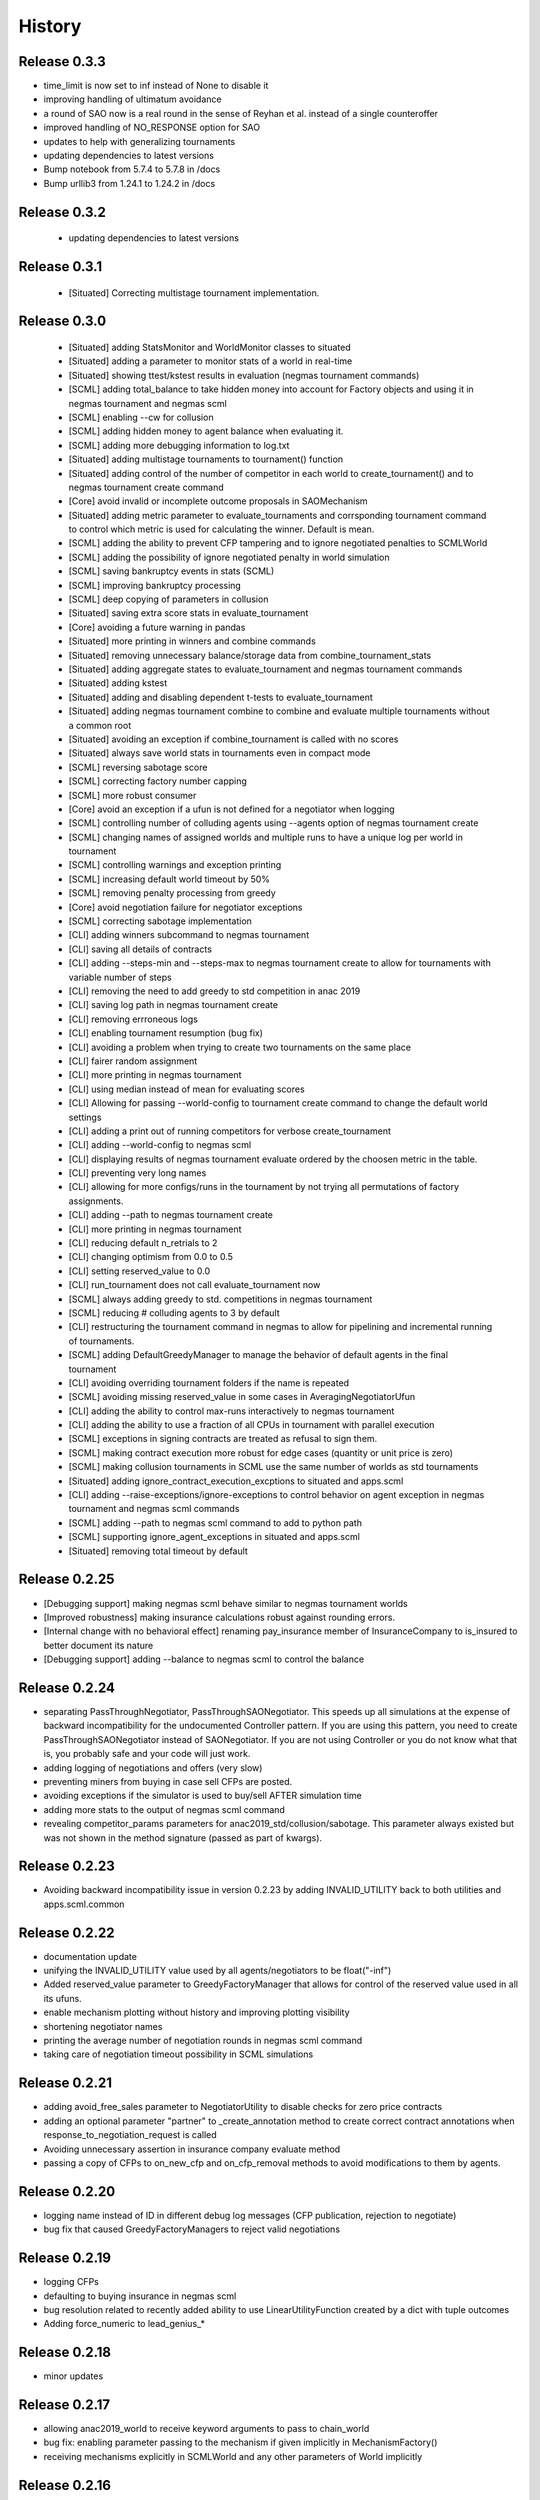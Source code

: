 History
=======

Release 0.3.3
-------------

- time_limit is now set to inf instead of None to disable it
- improving handling of ultimatum avoidance
- a round of SAO now is a real round in the sense of Reyhan et al. instead of a single counteroffer
- improved handling of NO_RESPONSE option for SAO
- updates to help with generalizing tournaments
- updating dependencies to latest versions
- Bump notebook from 5.7.4 to 5.7.8 in /docs
- Bump urllib3 from 1.24.1 to 1.24.2 in /docs



Release 0.3.2
-------------

 - updating dependencies to latest versions

Release 0.3.1
-------------

 - [Situated] Correcting multistage tournament implementation.

Release 0.3.0
-------------
  - [Situated] adding StatsMonitor and WorldMonitor classes to situated
  - [Situated] adding a parameter to monitor stats of a world in real-time
  - [Situated] showing ttest/kstest results in evaluation (negmas tournament commands)
  - [SCML] adding total_balance to take hidden money into account for Factory objects and using it in negmas tournament and negmas scml
  - [SCML] enabling --cw for collusion
  - [SCML] adding hidden money to agent balance when evaluating it.
  - [SCML] adding more debugging information to log.txt
  - [Situated] adding multistage tournaments to tournament() function
  - [Situated] adding control of the number of competitor in each world to create_tournament() and to negmas tournament create command
  - [Core] avoid invalid or incomplete outcome proposals in SAOMechanism
  - [Situated] adding metric parameter to evaluate_tournaments and corrsponding tournament command to control which metric is used for calculating the winner. Default is mean.
  - [SCML] adding the ability to prevent CFP tampering and to ignore negotiated penalties to SCMLWorld
  - [SCML] adding the possibility of ignore negotiated penalty in world simulation
  - [SCML] saving bankruptcy events in stats (SCML)
  - [SCML] improving bankruptcy processing
  - [SCML] deep copying of parameters in collusion
  - [Situated] saving extra score stats in evaluate_tournament
  - [Core] avoiding a future warning in pandas
  - [Situated] more printing in winners and combine commands
  - [Situated] removing unnecessary balance/storage data from combine_tournament_stats
  - [Situated] adding aggregate states to evaluate_tournament and negmas tournament commands
  - [Situated] adding kstest
  - [Situated] adding and disabling dependent t-tests to evaluate_tournament
  - [Situated] adding negmas tournament combine to combine and evaluate multiple tournaments without a common root
  - [Situated] avoiding an exception if combine_tournament is called with no scores
  - [Situated] always save world stats in tournaments even in compact mode
  - [SCML] reversing sabotage score
  - [SCML] correcting factory number capping
  - [SCML] more robust consumer
  - [Core] avoid an exception if a ufun is not defined for a negotiator when logging
  - [SCML] controlling number of colluding agents using --agents option of negmas tournament create
  - [SCML] changing names of assigned worlds and multiple runs to have a unique log per world in tournament
  - [SCML] controlling warnings and exception printing
  - [SCML] increasing default world timeout by 50%
  - [SCML] removing penalty processing from greedy
  - [Core] avoid negotiation failure for negotiator exceptions
  - [SCML] correcting sabotage implementation
  - [CLI] adding winners subcommand to negmas tournament
  - [CLI] saving all details of contracts
  - [CLI] adding --steps-min and --steps-max to negmas tournament create to allow for tournaments with variable number of steps
  - [CLI] removing the need to add greedy to std competition in anac 2019
  - [CLI] saving log path in negmas tournament create
  - [CLI] removing errroneous logs
  - [CLI] enabling tournament resumption (bug fix)
  - [CLI] avoiding a problem when trying to create two tournaments on the same place
  - [CLI] fairer random assignment
  - [CLI] more printing in negmas tournament
  - [CLI] using median instead of mean for evaluating scores
  - [CLI] Allowing for passing --world-config to tournament create command to change the default world settings
  - [CLI] adding a print out of running competitors for verbose create_tournament
  - [CLI] adding --world-config to negmas scml
  - [CLI] displaying results of negmas tournament evaluate ordered by the choosen metric in the table.
  - [CLI] preventing very long names
  - [CLI] allowing for more configs/runs in the tournament by not trying all permutations of factory assignments.
  - [CLI] adding --path to negmas tournament create
  - [CLI] more printing in negmas tournament
  - [CLI] reducing default n_retrials to 2
  - [CLI] changing optimism from 0.0 to 0.5
  - [CLI] setting reserved_value to 0.0
  - [CLI] run_tournament does not call evaluate_tournament now
  - [SCML] always adding greedy to std. competitions in negmas tournament
  - [SCML] reducing # colluding agents to 3 by default
  - [CLI] restructuring the tournament command in negmas to allow for pipelining and incremental running of tournaments.
  - [SCML] adding DefaultGreedyManager to manage the behavior of default agents in the final tournament
  - [CLI] avoiding overriding tournament folders if the name is repeated
  - [SCML] avoiding missing reserved_value in some cases in AveragingNegotiatorUfun
  - [CLI] adding the ability to control max-runs interactively to negmas tournament
  - [CLI] adding the ability to use a fraction of all CPUs in tournament with parallel execution
  - [SCML] exceptions in signing contracts are treated as refusal to sign them.
  - [SCML] making contract execution more robust for edge cases (quantity or unit price is zero)
  - [SCML] making collusion tournaments in SCML use the same number of worlds as std tournaments
  - [Situated] adding ignore_contract_execution_excptions to situated and apps.scml
  - [CLI] adding --raise-exceptions/ignore-exceptions to control behavior on agent exception in negmas tournament and negmas scml commands
  - [SCML] adding --path to negmas scml command to add to python path
  - [SCML] supporting ignore_agent_exceptions in situated and apps.scml
  - [Situated] removing total timeout by default


Release 0.2.25
--------------
- [Debugging support] making negmas scml behave similar to negmas tournament worlds
- [Improved robustness] making insurance calculations robust against rounding errors.
- [Internal change with no behavioral effect] renaming pay_insurance member of InsuranceCompany to is_insured to better document its nature
- [Debugging support] adding --balance to negmas scml to control the balance


Release 0.2.24
--------------
- separating PassThroughNegotiator, PassThroughSAONegotiator. This speeds up all simulations at the expense
  of backward incompatibility for the undocumented Controller pattern. If you are using this pattern, you
  need to create PassThroughSAONegotiator instead of SAONegotiator. If you are not using Controller or you do not know
  what that is, you probably safe and your code will just work.
- adding logging of negotiations and offers (very slow)
- preventing miners from buying in case sell CFPs are posted.
- avoiding exceptions if the simulator is used to buy/sell AFTER simulation time
- adding more stats to the output of negmas scml command
- revealing competitor_params parameters for anac2019_std/collusion/sabotage. This parameter always existed
  but was not shown in the method signature (passed as part of kwargs).

Release 0.2.23
--------------

- Avoiding backward incompatibility issue in version 0.2.23 by adding INVALID_UTILITY back to both utilities
  and apps.scml.common

Release 0.2.22
--------------

- documentation update
- unifying the INVALID_UTILITY value used by all agents/negotiators to be float("-inf")
- Added reserved_value parameter to GreedyFactoryManager that allows for control of the reserved value used
  in all its ufuns.
- enable mechanism plotting without history and improving plotting visibility
- shortening negotiator names
- printing the average number of negotiation rounds in negmas scml command
- taking care of negotiation timeout possibility in SCML simulations

Release 0.2.21
--------------

- adding avoid_free_sales parameter to NegotiatorUtility to disable checks for zero price contracts
- adding an optional parameter "partner" to _create_annotation method to create correct contract annotations
  when response_to_negotiation_request is called
- Avoiding unnecessary assertion in insurance company evaluate method
- passing a copy of CFPs to on_new_cfp and on_cfp_removal methods to avoid modifications to them by agents.



Release 0.2.20
--------------

- logging name instead of ID in different debug log messages (CFP publication, rejection to negotiate)
- bug fix that caused GreedyFactoryManagers to reject valid negotiations

Release 0.2.19
--------------

- logging CFPs
- defaulting to buying insurance in negmas scml
- bug resolution related to recently added ability to use LinearUtilityFunction created by a dict with tuple
  outcomes
- Adding force_numeric to lead_genius_*


Release 0.2.18
--------------

- minor updates


Release 0.2.17
--------------

- allowing anac2019_world to receive keyword arguments to pass to chain_world
- bug fix: enabling parameter passing to the mechanism if given implicitly in MechanismFactory()
- receiving mechanisms explicitly in SCMLWorld and any other parameters of World implicitly

Release 0.2.16
--------------

- bug fix in GreedyFactoryManager to avoid unnecessary negotiation retrials.


Release 0.2.15
--------------

- Minor bug fix to avoid exceptions on consumers with None profile.
- Small update to the README file.


Release 0.2.14
--------------

- Documentation update
- simplifying continuous integration workflow (for development)

Release 0.2.13
--------------

- Adding new callbacks to simplify factory manager development in the SCM world
  - on_contract_executed, on_contract_breached
  - on_inventory_change, on_production_success, on_cash_transfer
- Supporting callbacks including onUfunChanged on jnegmas for SAONegotiator
- Installing jenegmas 0.2.6 by default in negmas jengmas-setup command

Release 0.2.12
--------------

- updating run scml tutorial
- tox setting update to avoid a break in latest pip (19.1.0)
- handling an edge case with both partners committing breaches at the same
  time.
- testing reduced max-insurance setting
- resolving a bug in contract resolution when the same agent commits
  multiple money breaches on multiple contracts simultaneously.
- better assertion of correct contract execution
- resolving a bug in production that caused double counting of some
  production outputs when multiple lines are executed generating the
  same product type at the same step.
- ensuring that the storage reported through awi.state or
  simulator.storage_* are correct for the current step. That involves
  a slight change in an undocumented feature of production. In the past
  produced products were moved to the factory storage BEFORE the
  beginning of production on the next step. Now it is moved AFTER the
  END of production of the current step (the step production was
  completed). This ensures that when the factory manager reads its
  storage it reflects what it actually have at all times.
- improving printing of RunningCommandInfo and ProductionReport
- regenerating setup.py
- revealing jobs in FactoryState
- handling a bug that caused factories to have a single line sometimes.
- revealing the dict jobs in FactoryState which gives the scheduled jobs
  for each time/line
- adding always_concede option to NaiveTitForTatNegotiator
- updating insurance premium percents.
- adding more tests of NaiveTitForTatNegotiator
- removing relative_premium/premium confusion. Now evaluate_premium will
  always return a premium as a fraction of the contract total cost not
  as the full price of the insurance policy. For a contract of value 30,
  a premium of 0.1 means 3 money units not 0.1 money units.
- adding --config option to tournament and scml commands of negmas CLI
  to allow users to set default parameters in a file or using
  environment variables
- unifying the meaning of negative numbers for max_insurance_premium to
  mean never buying insuance in the scheduler, manager, and app. Now you
  have to set max_insurance_premium to inf to make the system
- enforcing argument types in negmas CLI
- Adding DEFAULT_NEGOTIATOR constant to apps.scml.common to control the
  default negotiator type used by built-agents
- making utility_function a property instead of a data member of
  negotiator
- adding on_ufun_changed() callback to Negotiator instead of relying on
  on_nofitication() [relying on on_notification still works].
- deprecating passing dynamic_ufun to constructors of all negotiators
- removing special treatment of AspirationNegotiator in miners
- modifications to the implementation of TitForTatNegotiator to make it
  more sane.
- deprecating changing the utility function directly (using
  negotiator.utility_function = x) AFTER the negotiation starts. It is
  still possible to change it up to the call to join()
- adding negmas.apps.scml.DEFAULT_NEGOTIATOR to control the default negotiator used
- improved parameter settings (for internal parameters not published in the SCML document)
- speeding up ufun dumping
- formatting update
- adding ufun logging as follows:
  * World and SCMLWorld has now log_ufuns_file which if not None gives a file to log the funs into.
  * negmas tournament and scml commands receive a --log-ufuns or --no-log-ufuns to control whether
    or not to log the ufuns into the tournament/world stats directory under the name ufuns.csv
- adding a helper add_records to add records into existing csv files.


Release 0.2.11
--------------
- minor bug fix

Release 0.2.10
--------------

- adding more control to negmas tournaments:
   1. adding --factories argument to control how many factories (at least) should exist on each production
      level
   2. adding --agents argument to control how many agents per competitor to instantiate. For the anac2019std
      ttype, this will be forced to 1
- adding sabotage track and anac2019_sabotage to run it
- updating test assertions for negotiators.
- tutorial update
- completed NaiveTitForTatNegotiator implementation


Release 0.2.9
-------------

- resolving a bug in AspirationNegotiator that caused an exception for ufuns with assume_normalized
- resolving a bug in ASOMechanism that caused agreements only on boundary offers.
- using jnegmas-0.2.4 instead of jnegmas-0.2.3 in negmas jnegmas-setup command


Release 0.2.8
-------------

- adding commands to FactoryState.
- Allowing JNegMAS to use GreedyFactoryManager. To do that, the Java factory manager must inherit from
  GreedyFactoryManager and its class name must end with either GreedyFactoryManager or GFM


Release 0.2.7
-------------

- improving naming of java factory managers in log files.
- guaranteeing serial tournaments when java factory managers are involved (to be lifter later).
- adding links to the YouTube playlist in README
- adhering to Black style


Release 0.2.6
-------------

- documentation update
- setting default world runs to 100 steps
- rounding catalog prices and historical costs to money resolution
- better defaults for negmas tournaments
- adding warnings when running too many simulations.
- added version command to negmas
- corrected the way min_factories_per_level is handled during tournament config creation.
- added --factories to negmas tournament command to control the minimum number of factories per level.
- improving naming of managers and factories for debugging purposes
- forcing reveal-names when giving debug option to any negmas command
- adding short_type_name to all Entity objects for convenient printing

Release 0.2.5
-------------

- improvements to ufun representation to speedup computation
- making default factory managers slightly less risky in their behavior in long simulations and more risky
  in short ones
- adding jnegmas-setup and genius-setup commands to download and install jenegmas and genius bridge
- removing the logger mixin and replaced it with parameters to World and SCMLWorld
- added compact parameter to SCMLWorld, tournament, and world generators to reduce the memory footprint
- added --compact/--debug to the command line tools to avoid memory and log explosion setting the default to
  --compact
- improving implementation of consumer ufun for cases with negative schedule
- changing the return type of SCMLAWI.state from Factory to FactoryState to avoid modifying the original
  factory. For efficiency reasons, the profiles list is passed as it is and it is possible to modify it
  but that is forbidden by the rules of the game.
- Speeding up and correcting financial report reception.
- Making bankruptcy reporting system-wide
- avoiding execution of contracts with negative or no quantity and logging ones with zero unit price.
- documentation update
- bug fix to resolve an issue with ufun calculation for consumers in case of over consumption.
- make the default behavior of negmas command to reveal agent types in their names
- preventing agents from publishing CFPs with the ID of other agents
- documentation update
- improved Java support
- added option default_dump_extension to ~/negmas/config.json to enable changing the format of dumps from json to yaml.
  Currently json is the default. This included adding a helper function helpers.dump() to dump in the selected format
  (or overriding it by providing a file extension).
- completing compatibility with SCML description (minor change to the consumer profile)
- added two new options to negmas tournament command: anac2019std and anac2019collusion to simulate these two tracks of
  the ANAC 2019 SCML. Sabotage version will be added later.
- added two new functions in apps.scml.utils anac2019_std, anac2019_collusion to simulate these two tracks of the ANAC
  2019 SCML. Sabotage version will be added later.
- added assign_managers() method to SCMLWorld to allow post-init assignment of managers to factories.
- updating simulator documentation

Release 0.2.2
-------------

* modifications to achieve compatibility with JNegMAS 0.2.0
* removing the unnecessary ufun property in Negotiator

Release 0.2.0
-------------

* First ANAC 2019 SCML release
* compatible with JNegMAS 0.2.0

Release 0.1.45
--------------

* implemented money and inventory hiding
* added sugar methods to SCMLAWI that run execute for different commands: schedule_production, stop_production, schedule_job, hide_inventory, hide_money
* added a json file ~/negmas/config.json to store all global configs
* reading jar locations for both jnegmas and genius-bridge from config file
* completed bankruptcy and liquidation implementation.
* removed the unnecessary _world parameter from Entity
* Added parameters to the SCML world to control compensation parameters and default price for products with no catalog prices.
* Added contract nullification everywhere.
* updated documentation to show all inherited members of all classes and to show all non-private members
* Removing the bulletin-board from the public members of the AWI

Release 0.1.42
--------------

* documentation improvement
* basic bankruptcy implementation
* bug fixes

Release 0.1.40
--------------

* documentation update
* implementing bank and insurance company disable/enable switches
* implementing financial reports
* implementing checks for bankruptcy in all built-in agents in SCML
* implementing round timeout in SAOMechanism

Release 0.1.33
--------------

* Moving to Travis CI for continuous integration, ReadTheDocs for documentation and Codacy for code quality

Release 0.1.32
--------------

* Adding partial support to factory manager development using Java
* Adding annotation control to SCML world simulation disallowing factory managers from sending arbitrary information to
  co-specifics
* Removing some unnecessary dependencies
* Moving development to poetry. Now we do not keep a setup.py file and rely on poetry install

Release 0.1.3
-------------

* removing some unnecessary dependencies that may cause compilation issues

Release 0.1.2
-------------

* First public release
